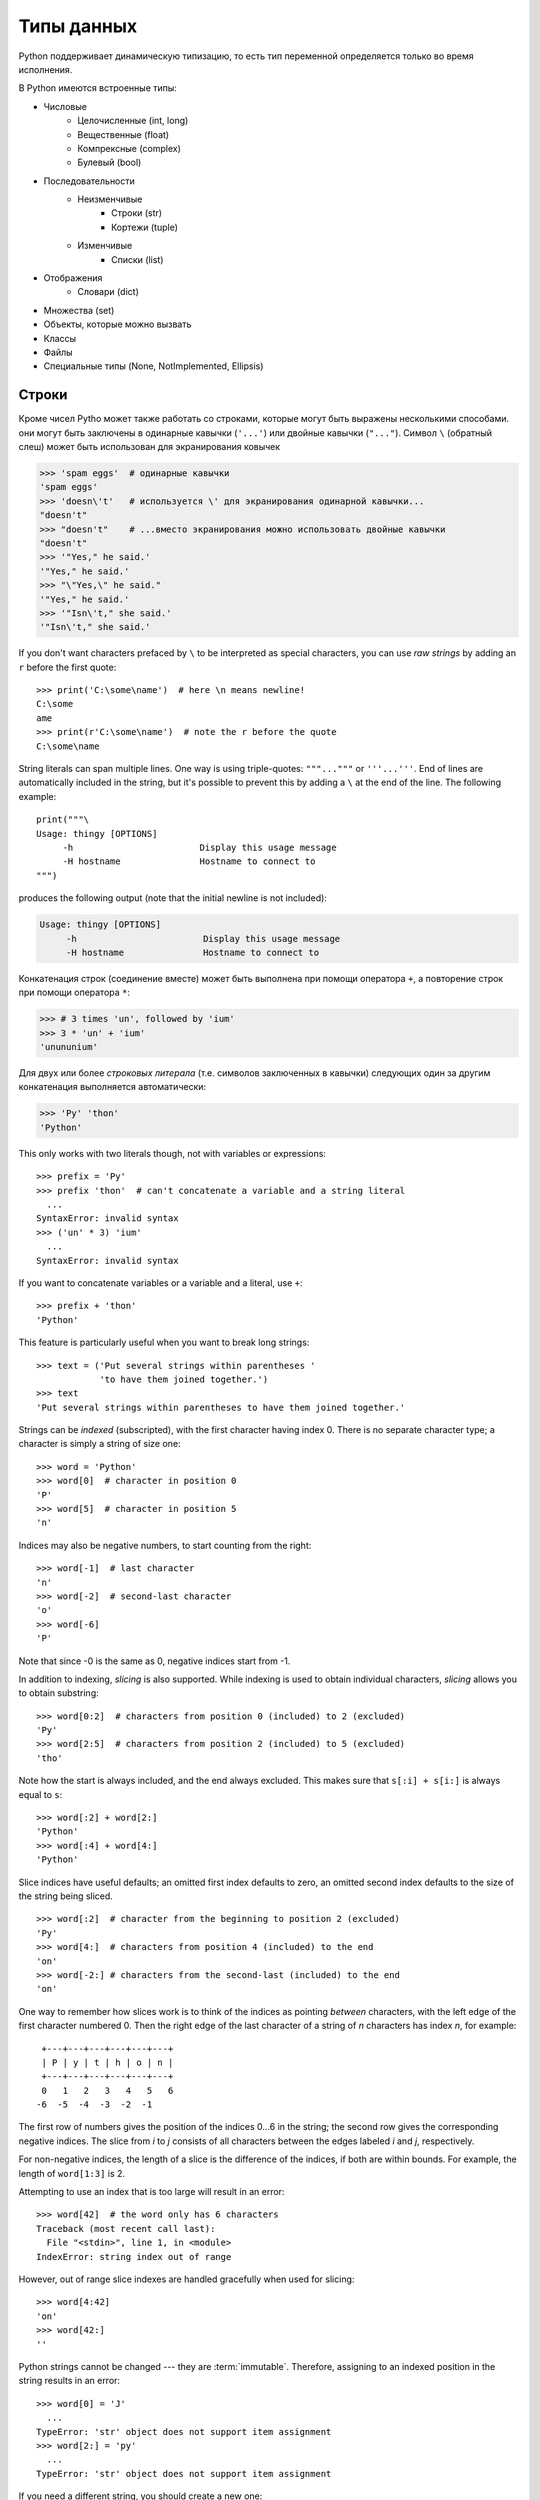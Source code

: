 
Типы данных
===========

Python поддерживает динамическую типизацию, то есть тип переменной определяется только во время исполнения.

В Python имеются встроенные типы:

* Числовые
    * Целочисленные (int, long)
    * Вещественные (float)
    * Компрексные (complex)
    * Булевый (bool)

* Последовательности
    * Неизменчивые
        * Строки (str)
        * Кортежи (tuple)
    * Изменчивые
        * Списки (list)
* Отображения
    * Словари (dict)

* Множества  (set)

* Объекты, которые можно вызвать

* Классы

* Файлы

* Специальные типы (None, NotImplemented, Ellipsis) 

.. _tut-strings:

Строки
------

..
    Besides numbers, Python can also manipulate strings, which can be expressed
    in several ways.  They can be enclosed in single quotes (``'...'``) or
    double quotes (``"..."``) with the same result [#]_.  ``\`` can be used
    to escape quotes::

Кроме чисел Pytho может также работать со строками, которые могут быть выражены
несколькими способами. они могут быть заключены в одинарные кавычки (``'...'``) или
двойные кавычки (``"..."``).  Символ ``\`` (обратный слеш) может быть использован 
для экранирования ковычек

.. sourcecode:: python

   >>> 'spam eggs'  # одинарные кавычки
   'spam eggs'
   >>> 'doesn\'t'   # используется \' для экранирования одинарной кавычки...
   "doesn't"
   >>> "doesn't"    # ...вместо экранирования можно использовать двойные кавычки
   "doesn't"
   >>> '"Yes," he said.'
   '"Yes," he said.'
   >>> "\"Yes,\" he said."
   '"Yes," he said.'
   >>> '"Isn\'t," she said.'
   '"Isn\'t," she said.'

If you don't want characters prefaced by ``\`` to be interpreted as
special characters, you can use *raw strings* by adding an ``r`` before
the first quote::

   >>> print('C:\some\name')  # here \n means newline!
   C:\some
   ame
   >>> print(r'C:\some\name')  # note the r before the quote
   C:\some\name

String literals can span multiple lines.  One way is using triple-quotes:
``"""..."""`` or ``'''...'''``.  End of lines are automatically
included in the string, but it's possible to prevent this by adding a ``\`` at
the end of the line.  The following example::

   print("""\
   Usage: thingy [OPTIONS]
        -h                        Display this usage message
        -H hostname               Hostname to connect to
   """)

produces the following output (note that the initial newline is not included):

.. code-block:: text

   Usage: thingy [OPTIONS]
        -h                        Display this usage message
        -H hostname               Hostname to connect to

.. 
    Strings can be concatenated (glued together) with the ``+`` operator, and
    repeated with ``*``

Конкатенация строк (соединение вместе) может быть выполнена при помощи оператора ``+``,
а повторение строк при помощи оператора ``*``:

.. sourcecode:: python

   >>> # 3 times 'un', followed by 'ium'
   >>> 3 * 'un' + 'ium'
   'unununium'

..
    Two or more *string literals* (i.e. the ones enclosed between quotes) next
    to each other are automatically concatenated. ::

Для двух или более *строковых литерала* (т.е. символов заключенных в кавычки) следующих
один за другим конкатенация выполняется автоматически:

.. sourcecode:: python

   >>> 'Py' 'thon'
   'Python'

This only works with two literals though, not with variables or expressions::

   >>> prefix = 'Py'
   >>> prefix 'thon'  # can't concatenate a variable and a string literal
     ...
   SyntaxError: invalid syntax
   >>> ('un' * 3) 'ium'
     ...
   SyntaxError: invalid syntax

If you want to concatenate variables or a variable and a literal, use ``+``::

   >>> prefix + 'thon'
   'Python'

This feature is particularly useful when you want to break long strings::

   >>> text = ('Put several strings within parentheses '
               'to have them joined together.')
   >>> text
   'Put several strings within parentheses to have them joined together.'

Strings can be *indexed* (subscripted), with the first character having index 0.
There is no separate character type; a character is simply a string of size
one::

   >>> word = 'Python'
   >>> word[0]  # character in position 0
   'P'
   >>> word[5]  # character in position 5
   'n'

Indices may also be negative numbers, to start counting from the right::

   >>> word[-1]  # last character
   'n'
   >>> word[-2]  # second-last character
   'o'
   >>> word[-6]
   'P'

Note that since -0 is the same as 0, negative indices start from -1.

In addition to indexing, *slicing* is also supported.  While indexing is used
to obtain individual characters, *slicing* allows you to obtain substring::

   >>> word[0:2]  # characters from position 0 (included) to 2 (excluded)
   'Py'
   >>> word[2:5]  # characters from position 2 (included) to 5 (excluded)
   'tho'

Note how the start is always included, and the end always excluded.  This
makes sure that ``s[:i] + s[i:]`` is always equal to ``s``::

   >>> word[:2] + word[2:]
   'Python'
   >>> word[:4] + word[4:]
   'Python'

Slice indices have useful defaults; an omitted first index defaults to zero, an
omitted second index defaults to the size of the string being sliced. ::

   >>> word[:2]  # character from the beginning to position 2 (excluded)
   'Py'
   >>> word[4:]  # characters from position 4 (included) to the end
   'on'
   >>> word[-2:] # characters from the second-last (included) to the end
   'on'

One way to remember how slices work is to think of the indices as pointing
*between* characters, with the left edge of the first character numbered 0.
Then the right edge of the last character of a string of *n* characters has
index *n*, for example::

    +---+---+---+---+---+---+
    | P | y | t | h | o | n |
    +---+---+---+---+---+---+
    0   1   2   3   4   5   6
   -6  -5  -4  -3  -2  -1

The first row of numbers gives the position of the indices 0...6 in the string;
the second row gives the corresponding negative indices. The slice from *i* to
*j* consists of all characters between the edges labeled *i* and *j*,
respectively.

For non-negative indices, the length of a slice is the difference of the
indices, if both are within bounds.  For example, the length of ``word[1:3]`` is
2.

Attempting to use an index that is too large will result in an error::

   >>> word[42]  # the word only has 6 characters
   Traceback (most recent call last):
     File "<stdin>", line 1, in <module>
   IndexError: string index out of range

However, out of range slice indexes are handled gracefully when used for
slicing::

   >>> word[4:42]
   'on'
   >>> word[42:]
   ''

Python strings cannot be changed --- they are :term:`immutable`.
Therefore, assigning to an indexed position in the string results in an error::

   >>> word[0] = 'J'
     ...
   TypeError: 'str' object does not support item assignment
   >>> word[2:] = 'py'
     ...
   TypeError: 'str' object does not support item assignment

If you need a different string, you should create a new one::

   >>> 'J' + word[1:]
   'Jython'
   >>> word[:2] + 'py'
   'Pypy'

The built-in function :func:`len` returns the length of a string::

   >>> s = 'supercalifragilisticexpialidocious'
   >>> len(s)
   34
